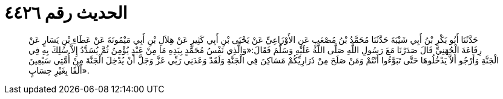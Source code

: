 
= الحديث رقم ٤٤٢٦

[quote.hadith]
حَدَّثَنَا أَبُو بَكْرِ بْنُ أَبِي شَيْبَةَ حَدَّثَنَا مُحَمَّدُ بْنُ مُصْعَبٍ عَنِ الأَوْزَاعِيِّ عَنْ يَحْيَى بْنِ أَبِي كَثِيرٍ عَنْ هِلاَلِ بْنِ أَبِي مَيْمُونَةَ عَنْ عَطَاءِ بْنِ يَسَارٍ عَنْ رِفَاعَةَ الْجُهَنِيِّ قَالَ صَدَرْنَا مَعَ رَسُولِ اللَّهِ صَلَّى اللَّهُ عَلَيْهِ وَسَلَّمَ فَقَالَ:«وَالَّذِي نَفْسُ مُحَمَّدٍ بِيَدِهِ مَا مِنْ عَبْدٍ يُؤْمِنُ ثُمَّ يُسَدَّدُ إِلاَّ سُلِكَ بِهِ فِي الْجَنَّةِ وَأَرْجُو أَلاَّ يَدْخُلُوهَا حَتَّى تَبَوَّءُوا أَنْتُمْ وَمَنْ صَلَحَ مِنْ ذَرَارِيِّكُمْ مَسَاكِنَ فِي الْجَنَّةِ وَلَقَدْ وَعَدَنِي رَبِّي عَزَّ وَجَلَّ أَنْ يُدْخِلَ الْجَنَّةَ مِنْ أُمَّتِي سَبْعِينَ أَلْفًا بِغَيْرِ حِسَابٍ».